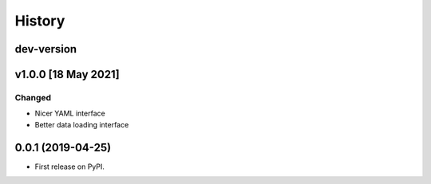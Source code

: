 =======
History
=======

dev-version
-----------

v1.0.0 [18 May 2021]
----------------------

Changed
~~~~~~~

* Nicer YAML interface
* Better data loading interface


0.0.1 (2019-04-25)
------------------

* First release on PyPI.
